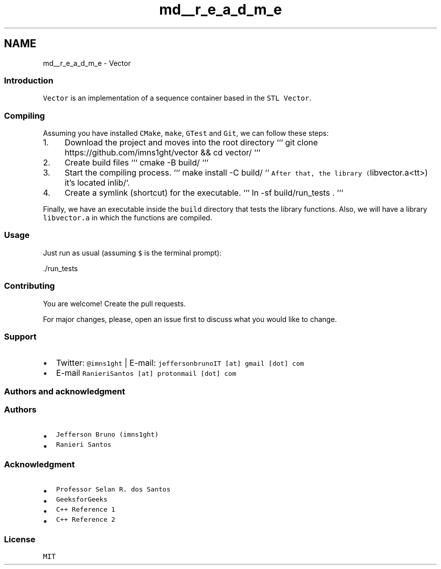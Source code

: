 .TH "md__r_e_a_d_m_e" 3 "Fri Jul 12 2019" "Version 1.0" "Vector" \" -*- nroff -*-
.ad l
.nh
.SH NAME
md__r_e_a_d_m_e \- Vector 

.SS "Introduction"
.PP
\fCVector\fP is an implementation of a sequence container based in the \fCSTL Vector\fP\&.
.PP
.SS "Compiling"
.PP
Assuming you have installed \fCCMake\fP, \fCmake\fP, \fCGTest\fP and \fCGit\fP, we can follow these steps:
.PP
.IP "1." 4
Download the project and moves into the root directory ``` git clone https://github.com/imns1ght/vector && cd vector/ ```
.IP "2." 4
Create build files ``` cmake -B build/ ```
.IP "3." 4
Start the compiling process\&. ``` make install -C build/ ``\fC After that, the library (\fPlibvector\&.a<tt>) it's located inlib/`\&.
.IP "4." 4
Create a symlink (shortcut) for the executable\&. ``` ln -sf build/run_tests \&. ```
.PP
.PP
Finally, we have an executable inside the \fCbuild\fP directory that tests the library functions\&. Also, we will have a library \fClibvector\&.a\fP in which the functions are compiled\&.
.PP
.SS "Usage"
.PP
Just run as usual (assuming \fC$\fP is the terminal prompt):
.PP
.PP
.nf
\&./run_tests
.fi
.PP
.PP
.SS "Contributing"
.PP
You are welcome! Create the pull requests\&.
.PP
For major changes, please, open an issue first to discuss what you would like to change\&.
.PP
.SS "Support"
.PP
.IP "\(bu" 2
Twitter: \fC@imns1ght\fP | E-mail: \fCjeffersonbrunoIT [at] gmail [dot] com\fP
.IP "\(bu" 2
E-mail \fCRanieriSantos [at] protonmail [dot] com\fP
.PP
.PP
.SS "Authors and acknowledgment"
.PP
.SS "Authors"
.PP
.IP "\(bu" 2
\fCJefferson Bruno (imns1ght)\fP
.IP "\(bu" 2
\fCRanieri Santos\fP
.PP
.PP
.SS "Acknowledgment"
.PP
.IP "\(bu" 2
\fCProfessor Selan R\&. dos Santos\fP
.IP "\(bu" 2
\fCGeeksforGeeks\fP
.IP "\(bu" 2
\fCC++ Reference 1\fP
.IP "\(bu" 2
\fCC++ Reference 2\fP
.PP
.PP
.SS "License"
.PP
\fCMIT\fP 
